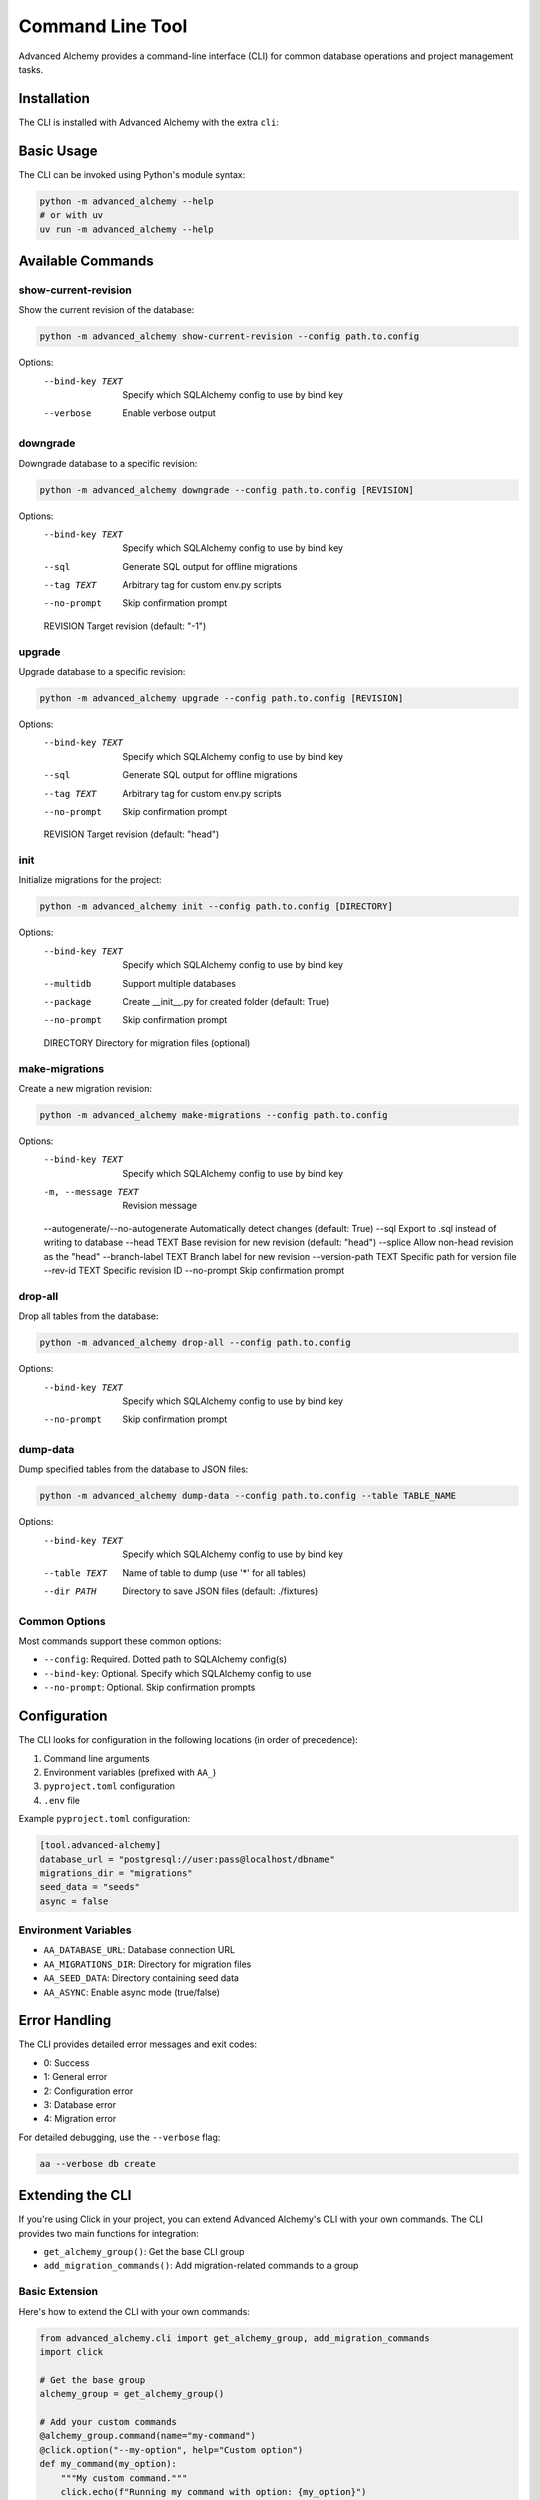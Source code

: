 =================
Command Line Tool
=================

Advanced Alchemy provides a command-line interface (CLI) for common database operations and project management tasks.

Installation
-----------

The CLI is installed with Advanced Alchemy with the extra ``cli``:

.. tab-set::

    .. tab-item:: pip
        :sync: key1

        .. code-block:: bash
            :caption: Using pip

            python3 -m pip install advanced-alchemy[cli]

    .. tab-item:: uv

        .. code-block:: bash
            :caption: Using `UV <https://docs.astral.sh/uv/>`_

            uv add advanced-alchemy[cli]

    .. tab-item:: pipx
        :sync: key2

        .. code-block:: bash
            :caption: Using `pipx <https://pypa.github.io/pipx/>`_

            pipx install advanced-alchemy[cli]


    .. tab-item:: pdm

        .. code-block:: bash
            :caption: Using `PDM <https://pdm.fming.dev/>`_

            pdm add advanced-alchemy[cli]

    .. tab-item:: Poetry

        .. code-block:: bash
            :caption: Using `Poetry <https://python-poetry.org/>`_

            poetry add advanced-alchemy[cli]


Basic Usage
-----------

The CLI can be invoked using Python's module syntax:

.. code-block:: bash

    python -m advanced_alchemy --help
    # or with uv
    uv run -m advanced_alchemy --help

Available Commands
------------------

show-current-revision
~~~~~~~~~~~~~~~~~~~~~

Show the current revision of the database:

.. code-block:: bash

    python -m advanced_alchemy show-current-revision --config path.to.config

Options:
  --bind-key TEXT     Specify which SQLAlchemy config to use by bind key
  --verbose          Enable verbose output

downgrade
~~~~~~~~~

Downgrade database to a specific revision:

.. code-block:: bash

    python -m advanced_alchemy downgrade --config path.to.config [REVISION]

Options:
  --bind-key TEXT     Specify which SQLAlchemy config to use by bind key
  --sql              Generate SQL output for offline migrations
  --tag TEXT         Arbitrary tag for custom env.py scripts
  --no-prompt        Skip confirmation prompt
  REVISION           Target revision (default: "-1")

upgrade
~~~~~~~

Upgrade database to a specific revision:

.. code-block:: bash

    python -m advanced_alchemy upgrade --config path.to.config [REVISION]

Options:
  --bind-key TEXT     Specify which SQLAlchemy config to use by bind key
  --sql              Generate SQL output for offline migrations
  --tag TEXT         Arbitrary tag for custom env.py scripts
  --no-prompt        Skip confirmation prompt
  REVISION           Target revision (default: "head")

init
~~~~

Initialize migrations for the project:

.. code-block:: bash

    python -m advanced_alchemy init --config path.to.config [DIRECTORY]

Options:
  --bind-key TEXT     Specify which SQLAlchemy config to use by bind key
  --multidb          Support multiple databases
  --package          Create __init__.py for created folder (default: True)
  --no-prompt        Skip confirmation prompt
  DIRECTORY          Directory for migration files (optional)

make-migrations
~~~~~~~~~~~~~~~

Create a new migration revision:

.. code-block:: bash

    python -m advanced_alchemy make-migrations --config path.to.config

Options:
  --bind-key TEXT           Specify which SQLAlchemy config to use by bind key
  -m, --message TEXT       Revision message
  --autogenerate/--no-autogenerate  Automatically detect changes (default: True)
  --sql                    Export to .sql instead of writing to database
  --head TEXT              Base revision for new revision (default: "head")
  --splice                 Allow non-head revision as the "head"
  --branch-label TEXT      Branch label for new revision
  --version-path TEXT      Specific path for version file
  --rev-id TEXT           Specific revision ID
  --no-prompt             Skip confirmation prompt

drop-all
~~~~~~~~

Drop all tables from the database:

.. code-block:: bash

    python -m advanced_alchemy drop-all --config path.to.config

Options:
  --bind-key TEXT     Specify which SQLAlchemy config to use by bind key
  --no-prompt        Skip confirmation prompt

dump-data
~~~~~~~~~

Dump specified tables from the database to JSON files:

.. code-block:: bash

    python -m advanced_alchemy dump-data --config path.to.config --table TABLE_NAME

Options:
  --bind-key TEXT     Specify which SQLAlchemy config to use by bind key
  --table TEXT       Name of table to dump (use '*' for all tables)
  --dir PATH         Directory to save JSON files (default: ./fixtures)

Common Options
~~~~~~~~~~~~~~

Most commands support these common options:

- ``--config``: Required. Dotted path to SQLAlchemy config(s)
- ``--bind-key``: Optional. Specify which SQLAlchemy config to use
- ``--no-prompt``: Optional. Skip confirmation prompts

Configuration
-------------

The CLI looks for configuration in the following locations (in order of precedence):

1. Command line arguments
2. Environment variables (prefixed with ``AA_``)
3. ``pyproject.toml`` configuration
4. ``.env`` file

Example ``pyproject.toml`` configuration:

.. code-block:: toml

    [tool.advanced-alchemy]
    database_url = "postgresql://user:pass@localhost/dbname"
    migrations_dir = "migrations"
    seed_data = "seeds"
    async = false

Environment Variables
~~~~~~~~~~~~~~~~~~~~~

- ``AA_DATABASE_URL``: Database connection URL
- ``AA_MIGRATIONS_DIR``: Directory for migration files
- ``AA_SEED_DATA``: Directory containing seed data
- ``AA_ASYNC``: Enable async mode (true/false)

Error Handling
--------------

The CLI provides detailed error messages and exit codes:

- 0: Success
- 1: General error
- 2: Configuration error
- 3: Database error
- 4: Migration error

For detailed debugging, use the ``--verbose`` flag:

.. code-block:: bash

    aa --verbose db create

Extending the CLI
----------------

If you're using Click in your project, you can extend Advanced Alchemy's CLI with your own commands. The CLI provides two main functions for integration:

- ``get_alchemy_group()``: Get the base CLI group
- ``add_migration_commands()``: Add migration-related commands to a group

Basic Extension
~~~~~~~~~~~~~~

Here's how to extend the CLI with your own commands:

.. code-block:: python

    from advanced_alchemy.cli import get_alchemy_group, add_migration_commands
    import click

    # Get the base group
    alchemy_group = get_alchemy_group()

    # Add your custom commands
    @alchemy_group.command(name="my-command")
    @click.option("--my-option", help="Custom option")
    def my_command(my_option):
        """My custom command."""
        click.echo(f"Running my command with option: {my_option}")

    # Add migration commands to your group
    add_migration_commands(alchemy_group)

Custom Group Integration
~~~~~~~~~~~~~~~~~~~~~~

You can also integrate Advanced Alchemy's commands into your existing Click group:

.. code-block:: python

    import click
    from advanced_alchemy.cli import add_migration_commands

    @click.group()
    def cli():
        """My application CLI."""
        pass

    # Add migration commands to your CLI group
    add_migration_commands(cli)

    @cli.command()
    def my_command():
        """Custom command in your CLI."""
        pass

    if __name__ == "__main__":
        cli()

Configuration Access
~~~~~~~~~~~~~~~~~~

When extending the CLI, you can access the SQLAlchemy configuration from the Click context:

.. code-block:: python

    @alchemy_group.command()
    @click.pass_context
    def my_db_command(ctx):
        """Command that needs database access."""
        # Get configs from context
        configs = ctx.obj["configs"]
        
        # Use the first config by default
        default_config = configs[0]
        
        # Or find a specific config by bind key
        specific_config = next(
            (config for config in configs if config.bind_key == "my_bind_key"),
            None
        )

This gives you access to the same configuration system used by the built-in commands.

Best Practices
~~~~~~~~~~~~~

When extending the CLI:

1. Use the ``--config`` option consistently with other commands
2. Follow the same pattern for database bind keys if working with multiple databases
3. Consider using the ``--no-prompt`` option for commands that modify data
4. Utilize Rich for consistent terminal output
5. Handle errors gracefully and provide clear error messages

Example with All Features
~~~~~~~~~~~~~~~~~~~~~~~

Here's a more complete example showing various features:

.. code-block:: python

    from advanced_alchemy.cli import get_alchemy_group
    import click
    from rich import print
    from rich.prompt import Confirm

    alchemy_group = get_alchemy_group()

    @alchemy_group.group()
    def custom():
        """Custom commands group."""
        pass

    @custom.command()
    @click.option(
        "--bind-key",
        help="Specify which SQLAlchemy config to use",
        type=str,
        default=None,
    )
    @click.option(
        "--no-prompt",
        is_flag=True,
        help="Skip confirmation prompts",
    )
    @click.pass_context
    def my_command(ctx, bind_key, no_prompt):
        """Custom database operation."""
        if not no_prompt and not Confirm.ask("Are you sure?"):
            return
        
        configs = ctx.obj["configs"]
        config = next(
            (c for c in configs if c.bind_key == bind_key),
            configs[0]
        )
        
        print(f"[green]Using database: {config.connection_string}[/]")
        # Your command logic here
